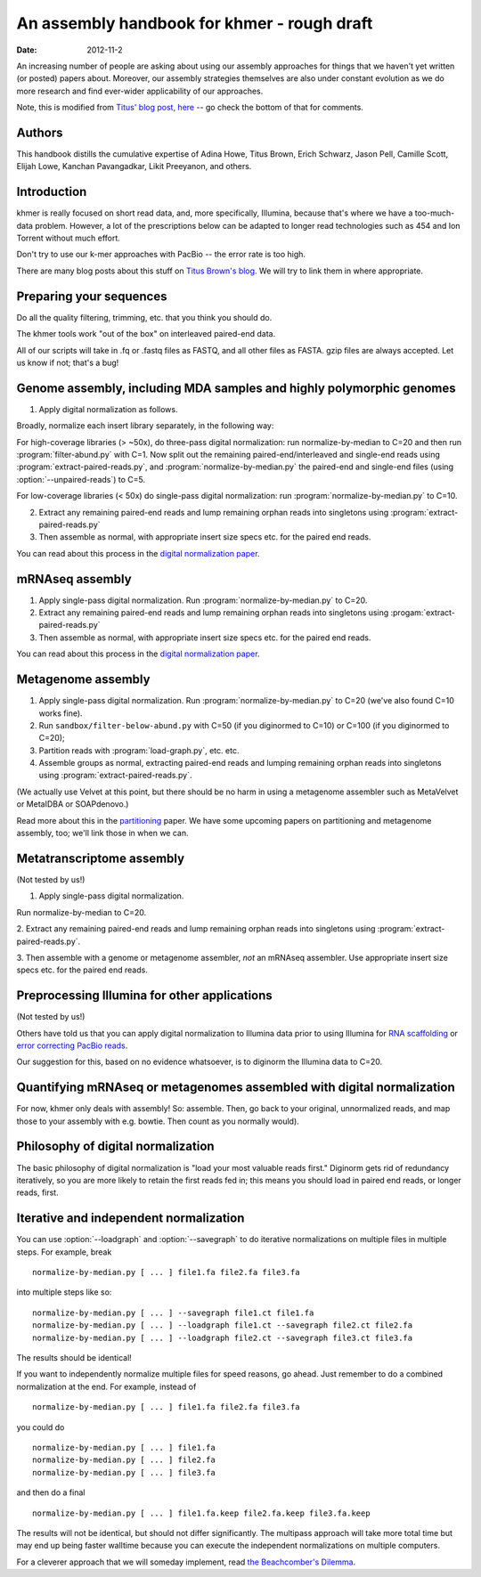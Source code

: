 .. vim: set filetype=rst

An assembly handbook for khmer - rough draft
############################################

:date: 2012-11-2

An increasing number of people are asking about using our assembly
approaches for things that we haven't yet written (or posted) papers
about.  Moreover, our assembly strategies themselves are also under
constant evolution as we do more research and find ever-wider
applicability of our approaches.

Note, this is modified from `Titus' blog post, here
<http://ivory.idyll.org/blog/an-assembly-handbook-for-khmer.html>`__
-- go check the bottom of that for comments.

Authors
~~~~~~~

This handbook distills the cumulative expertise of Adina Howe, Titus
Brown, Erich Schwarz, Jason Pell, Camille Scott, Elijah Lowe, Kanchan
Pavangadkar, Likit Preeyanon, and others.

Introduction
~~~~~~~~~~~~

khmer is really focused on short read data, and, more specifically,
Illumina, because that's where we have a too-much-data problem.
However, a lot of the prescriptions below can be adapted to longer
read technologies such as 454 and Ion Torrent without much effort.

Don't try to use our k-mer approaches with PacBio -- the error rate is
too high.

There are many blog posts about this stuff on `Titus Brown's blog
<http://ivory.idyll.org/blog/>`__.  We will try to link them in where
appropriate.

Preparing your sequences
~~~~~~~~~~~~~~~~~~~~~~~~

Do all the quality filtering, trimming, etc. that you think you should do.

The khmer tools work "out of the box" on interleaved paired-end data.

All of our scripts will take in .fq or .fastq files as FASTQ, and all
other files as FASTA.  gzip files are always accepted.  Let us know if
not; that's a bug!

Genome assembly, including MDA samples and highly polymorphic genomes
~~~~~~~~~~~~~~~~~~~~~~~~~~~~~~~~~~~~~~~~~~~~~~~~~~~~~~~~~~~~~~~~~~~~~

1. Apply digital normalization as follows.

Broadly, normalize each insert library separately, in the following way:

For high-coverage libraries (> ~50x), do three-pass digital
normalization: run normalize-by-median to C=20 and then run
:program:`filter-abund.py` with C=1.  Now split out the remaining
paired-end/interleaved and single-end reads using
:program:`extract-paired-reads.py`, and :program:`normalize-by-median.py` the
paired-end and single-end files (using :option:`--unpaired-reads`) to C=5.

For low-coverage libraries (< 50x) do single-pass digital normalization:
run :program:`normalize-by-median.py` to C=10.

2. Extract any remaining paired-end reads and lump remaining orphan
   reads into singletons using :program:`extract-paired-reads.py`

3. Then assemble as normal, with appropriate insert size specs
   etc. for the paired end reads.

You can read about this process in the `digital normalization paper
<http://arxiv.org/abs/1203.4802>`__.

mRNAseq assembly
~~~~~~~~~~~~~~~~

1. Apply single-pass digital normalization.
   Run :program:`normalize-by-median.py` to C=20.

2. Extract any remaining paired-end reads and lump remaining orphan
   reads into singletons using :progam:`extract-paired-reads.py`

3. Then assemble as normal, with appropriate insert size specs
   etc. for the paired end reads.

You can read about this process in the `digital normalization paper
<http://arxiv.org/abs/1203.4802>`__.

Metagenome assembly
~~~~~~~~~~~~~~~~~~~

1. Apply single-pass digital normalization.
   Run :program:`normalize-by-median.py` to C=20 (we've also found C=10 works
   fine).

2. Run ``sandbox/filter-below-abund.py`` with C=50 (if you diginormed to C=10)
   or C=100 (if you diginormed to C=20);

3. Partition reads with :program:`load-graph.py`, etc. etc.

4. Assemble groups as normal, extracting paired-end reads and lumping
   remaining orphan reads into singletons using
   :program:`extract-paired-reads.py`.

(We actually use Velvet at this point, but there should be no harm in
using a metagenome assembler such as MetaVelvet or MetaIDBA or
SOAPdenovo.)

Read more about this in the `partitioning
<http://pnas.org/content/early/2012/07/25/1121464109.abstract>`__
paper.  We have some upcoming papers on partitioning and metagenome
assembly, too; we'll link those in when we can.

Metatranscriptome assembly
~~~~~~~~~~~~~~~~~~~~~~~~~~

(Not tested by us!)

1. Apply single-pass digital normalization.

Run normalize-by-median to C=20.

2. Extract any remaining paired-end reads and lump remaining orphan
reads into singletons using :program:`extract-paired-reads.py`.

3. Then assemble with a genome or metagenome assembler, *not* an
mRNAseq assembler. Use appropriate insert size specs etc. for the
paired end reads.

Preprocessing Illumina for other applications
~~~~~~~~~~~~~~~~~~~~~~~~~~~~~~~~~~~~~~~~~~~~~

(Not tested by us!)

Others have told us that you can apply digital normalization to
Illumina data prior to using Illumina for `RNA scaffolding
<http://www.ncbi.nlm.nih.gov/pubmed?term=20980554>`__ or `error
correcting PacBio reads
<http://www.ncbi.nlm.nih.gov/pubmed?term=22750884>`__.

Our suggestion for this, based on no evidence whatsoever, is to
diginorm the Illumina data to C=20.

Quantifying mRNAseq or metagenomes assembled with digital normalization
~~~~~~~~~~~~~~~~~~~~~~~~~~~~~~~~~~~~~~~~~~~~~~~~~~~~~~~~~~~~~~~~~~~~~~~

For now, khmer only deals with assembly! So: assemble.  Then, go back
to your original, unnormalized reads, and map those to your assembly
with e.g. bowtie.  Then count as you normally would).

Philosophy of digital normalization
~~~~~~~~~~~~~~~~~~~~~~~~~~~~~~~~~~~

The basic philosophy of digital normalization is "load your most
valuable reads first."  Diginorm gets rid of redundancy iteratively,
so you are more likely to retain the first reads fed in; this means
you should load in paired end reads, or longer reads, first.

Iterative and independent normalization
~~~~~~~~~~~~~~~~~~~~~~~~~~~~~~~~~~~~~~~

You can use :option:`--loadgraph` and :option:`--savegraph` to do iterative
normalizations on multiple files in multiple steps. For example, break ::

  normalize-by-median.py [ ... ] file1.fa file2.fa file3.fa

into multiple steps like so::

  normalize-by-median.py [ ... ] --savegraph file1.ct file1.fa
  normalize-by-median.py [ ... ] --loadgraph file1.ct --savegraph file2.ct file2.fa
  normalize-by-median.py [ ... ] --loadgraph file2.ct --savegraph file3.ct file3.fa

The results should be identical!

If you want to independently normalize multiple files for speed reasons, go
ahead.  Just remember to do a combined normalization at the end.  For example,
instead of ::

  normalize-by-median.py [ ... ] file1.fa file2.fa file3.fa

you could do ::

  normalize-by-median.py [ ... ] file1.fa
  normalize-by-median.py [ ... ] file2.fa
  normalize-by-median.py [ ... ] file3.fa

and then do a final ::

  normalize-by-median.py [ ... ] file1.fa.keep file2.fa.keep file3.fa.keep

The results will not be identical, but should not differ
significantly.  The multipass approach will take more total time but
may end up being faster walltime because you can execute the
independent normalizations on multiple computers.

For a cleverer approach that we will someday implement, read `the
Beachcomber's Dilemma
<http://ivory.idyll.org/blog/beachcombers-dilemma.html>`__.

.. Validating and comparing assemblies
.. ~~~~~~~~~~~~~~~~~~~~~~~~~~~~~~~~~~~

.. More here soon :).

.. Check/validate assembly - look at high abundance kmers.
.. @@error trimming
